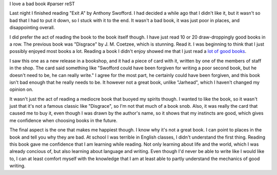 I love a bad book
#parser reST

Last night I finished reading "Exit A" by Anthony Swofford. I had decided
a while ago that I didn't like it, but it wasn't so bad that I had to put
it down, so I stuck with it to the end. It wasn't a bad book, it was just
poor in places, and disappointing overall.

I did prefer the act of reading the book to the book itself though.
I have just read 10 or 20 draw-droppingly good books in a row. The
previous book was "Disgrace" by J. M. Coetzee, which is stunning.
Read it. I was beginning to think that I just possibly enjoyed most
books a lot. Reading a book I didn't enjoy showed me that I just
read a `lot of good books`_.

.. _lot of good books: http://jameswestby.net/weblog/booklist

I saw this one as a new release in a bookshop, and it had a piece of
card with it, written by one of the members of staff in the shop.
The card said something like "Swofford could have been forgiven for
writing a poor second book, but he doesn't need to be, he can really
write." I agree for the most part, he certainly could have been
forgiven, and this book isn't bad enough that he really needs to
be. It however not a great book, unlike "Jarhead", which I haven't
changed my opinion on.

It wasn't just the act of reading a mediocre book that buoyed my
spirits though. I wanted to like the book, so it wasn't just
that it's not a famous classic like "Disgrace", so I'm not that much
of a book snob. Also, it was really the card that caused me to
buy it, even though I was drawn by the author's name, so it shows
that my instincts are good, which gives me confidence when choosing
books in the future.

The final aspect is the one that makes me happiest though. I know
why it's not a great book. I can point to places in the book and
tell you why they are bad. At school I was terrible in English
classes, I didn't understand the first thing. Reading this book
gave me confidence that I am learning while reading. Not only
learning about life and the world, which I was already concious of,
but also learning about language and writing. Even though I'd
never be able to write like I would like to, I can at least
comfort myself with the knowledge that I am at least able to
partly understand the mechanics of good writing.

